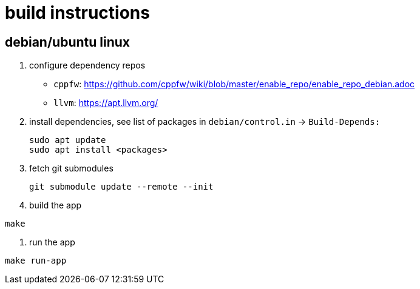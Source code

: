 = build  instructions

== debian/ubuntu linux

. configure dependency repos
+
- `cppfw`: https://github.com/cppfw/wiki/blob/master/enable_repo/enable_repo_debian.adoc
- `llvm`: https://apt.llvm.org/

. install dependencies, see list of packages in `debian/control.in` -> `Build-Depends:`
+
....
sudo apt update
sudo apt install <packages>
....

. fetch git submodules
+
....
git submodule update --remote --init
....

. build the app
....
make
....

. run the app
....
make run-app
....
